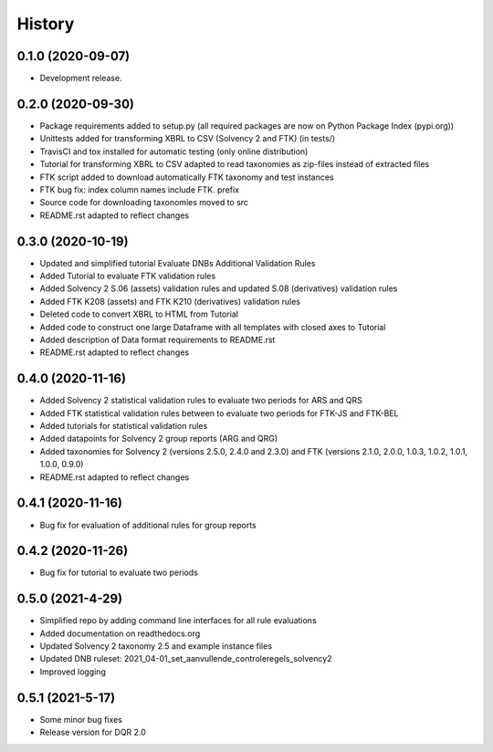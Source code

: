 =======
History
=======

0.1.0 (2020-09-07)
------------------

* Development release.

0.2.0 (2020-09-30)
------------------

* Package requirements added to setup.py (all required packages are now on Python Package Index (pypi.org))
* Unittests added for transforming XBRL to CSV (Solvency 2 and FTK) (in tests/)
* TravisCI and tox installed for automatic testing (only online distribution)
* Tutorial for transforming XBRL to CSV adapted to read taxonomies as zip-files instead of extracted files
* FTK script added to download automatically FTK taxonomy and test instances
* FTK bug fix: index column names include FTK. prefix
* Source code for downloading taxonomies moved to src
* README.rst adapted to reflect changes

0.3.0 (2020-10-19)
------------------

* Updated and simplified tutorial Evaluate DNBs Additional Validation Rules
* Added Tutorial to evaluate FTK validation rules
* Added Solvency 2 S.06 (assets) validation rules and updated S.08 (derivatives) validation rules
* Added FTK K208 (assets) and FTK K210 (derivatives) validation rules
* Deleted code to convert XBRL to HTML from Tutorial
* Added code to construct one large Dataframe with all templates with closed axes to Tutorial
* Added description of Data format requirements to README.rst
* README.rst adapted to reflect changes

0.4.0 (2020-11-16)
------------------

* Added Solvency 2 statistical validation rules to evaluate two periods for ARS and QRS
* Added FTK statistical validation rules between to evaluate two periods for FTK-JS and FTK-BEL
* Added tutorials for statistical validation rules
* Added datapoints for Solvency 2 group reports (ARG and QRG)
* Added taxonomies for Solvency 2 (versions 2.5.0, 2.4.0 and 2.3.0) and FTK (versions 2.1.0, 2.0.0, 1.0.3, 1.0.2, 1.0.1, 1.0.0, 0.9.0)
* README.rst adapted to reflect changes

0.4.1 (2020-11-16)
------------------

* Bug fix for evaluation of additional rules for group reports

0.4.2 (2020-11-26)
------------------

* Bug fix for tutorial to evaluate two periods

0.5.0 (2021-4-29)
-----------------

* Simplified repo by adding command line interfaces for all rule evaluations
* Added documentation on readthedocs.org
* Updated Solvency 2 taxonomy 2.5 and example instance files
* Updated DNB ruleset: 2021_04-01_set_aanvullende_controleregels_solvency2
* Improved logging

0.5.1 (2021-5-17)
-----------------

* Some minor bug fixes
* Release version for DQR 2.0
